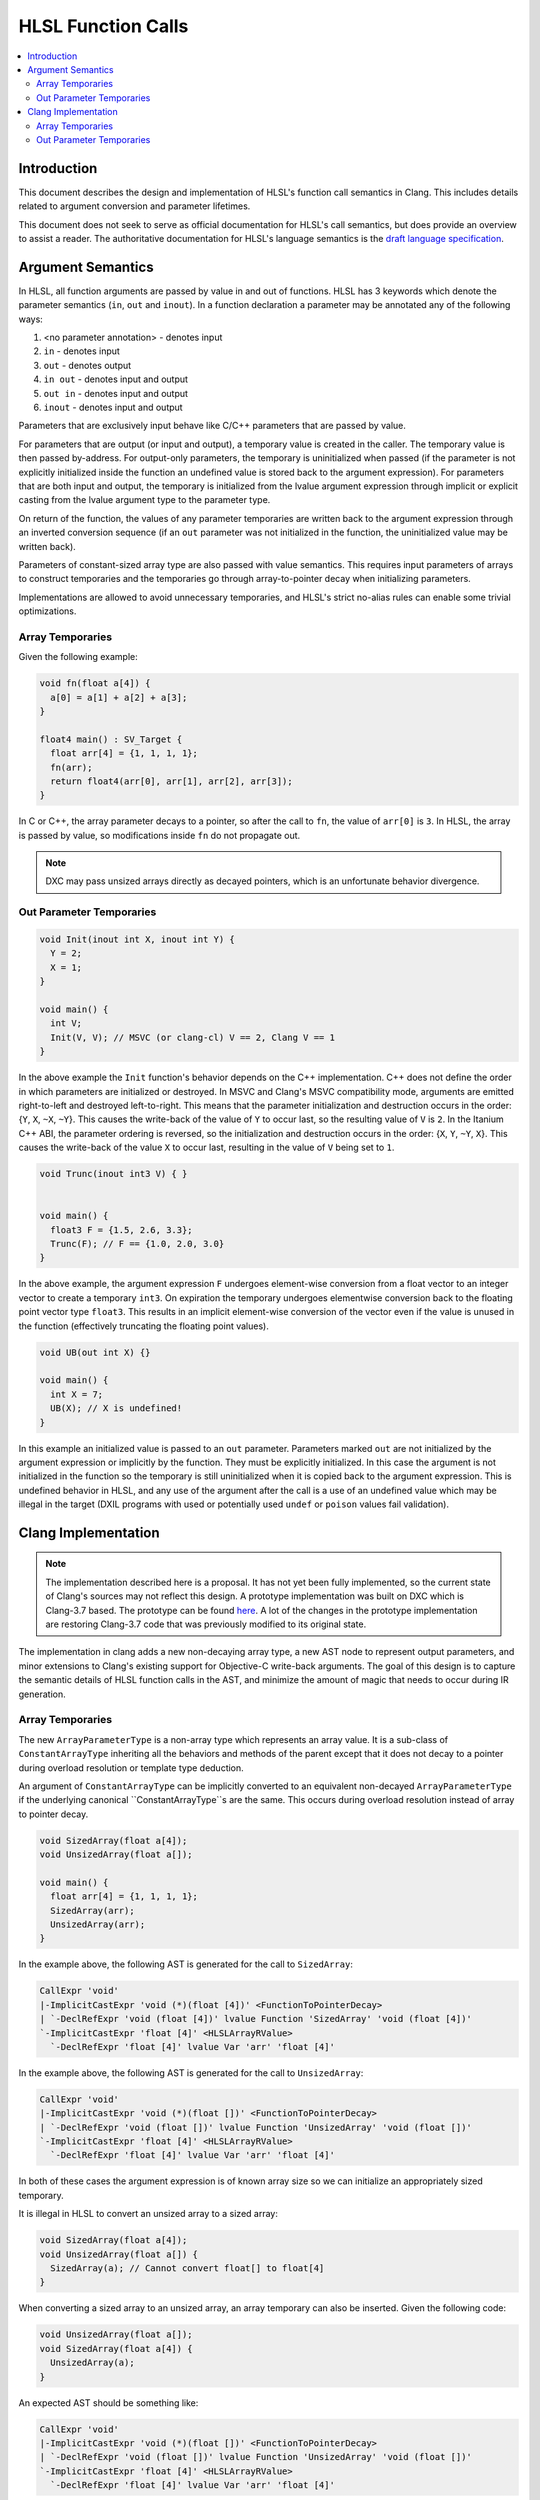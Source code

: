 ===================
HLSL Function Calls
===================

.. contents::
   :local:

Introduction
============

This document describes the design and implementation of HLSL's function call
semantics in Clang. This includes details related to argument conversion and
parameter lifetimes.

This document does not seek to serve as official documentation for HLSL's
call semantics, but does provide an overview to assist a reader. The
authoritative documentation for HLSL's language semantics is the `draft language
specification <https://microsoft.github.io/hlsl-specs/specs/hlsl.pdf>`_.

Argument Semantics
==================

In HLSL, all function arguments are passed by value in and out of functions.
HLSL has 3 keywords which denote the parameter semantics (``in``, ``out`` and
``inout``). In a function declaration a parameter may be annotated any of the
following ways:

#. <no parameter annotation> - denotes input
#. ``in`` - denotes input
#. ``out`` - denotes output
#. ``in out`` - denotes input and output
#. ``out in`` - denotes input and output
#. ``inout`` - denotes input and output

Parameters that are exclusively input behave like C/C++ parameters that are
passed by value.

For parameters that are output (or input and output), a temporary value is
created in the caller. The temporary value is then passed by-address. For
output-only parameters, the temporary is uninitialized when passed (if the
parameter is not explicitly initialized inside the function an undefined value
is stored back to the argument expression). For parameters that are both input
and output, the temporary is initialized from the lvalue argument expression
through implicit  or explicit casting from the lvalue argument type to the
parameter type.

On return of the function, the values of any parameter temporaries are written
back to the argument expression through an inverted conversion sequence (if an
``out`` parameter was not initialized in the function, the uninitialized value
may be written back).

Parameters of constant-sized array type are also passed with value semantics.
This requires input parameters of arrays to construct temporaries and the
temporaries go through array-to-pointer decay when initializing parameters.

Implementations are allowed to avoid unnecessary temporaries, and HLSL's strict
no-alias rules can enable some trivial optimizations.

Array Temporaries
-----------------

Given the following example:

.. code-block:: c++

  void fn(float a[4]) {
    a[0] = a[1] + a[2] + a[3];
  }

  float4 main() : SV_Target {
    float arr[4] = {1, 1, 1, 1};
    fn(arr);
    return float4(arr[0], arr[1], arr[2], arr[3]);
  }

In C or C++, the array parameter decays to a pointer, so after the call to
``fn``, the value of ``arr[0]`` is ``3``. In HLSL, the array is passed by value,
so modifications inside ``fn`` do not propagate out.

.. note::

  DXC may pass unsized arrays directly as decayed pointers, which is an
  unfortunate behavior divergence.

Out Parameter Temporaries
-------------------------

.. code-block:: c++

  void Init(inout int X, inout int Y) {
    Y = 2;
    X = 1;
  }

  void main() {
    int V;
    Init(V, V); // MSVC (or clang-cl) V == 2, Clang V == 1
  }

In the above example the ``Init`` function's behavior depends on the C++
implementation. C++ does not define the order in which parameters are
initialized or destroyed. In MSVC and Clang's MSVC compatibility mode, arguments
are emitted right-to-left and destroyed left-to-right. This means that  the
parameter initialization and destruction occurs in the order: {``Y``, ``X``,
``~X``, ``~Y``}. This causes the write-back of the value of ``Y`` to occur last,
so the resulting value of ``V`` is ``2``. In the Itanium C++ ABI, the  parameter
ordering is reversed, so the initialization and destruction occurs in the order:
{``X``, ``Y``, ``~Y``, ``X``}. This causes the write-back of the value ``X`` to
occur last, resulting in the value of ``V`` being set to ``1``.

.. code-block:: c++

  void Trunc(inout int3 V) { }


  void main() {
    float3 F = {1.5, 2.6, 3.3};
    Trunc(F); // F == {1.0, 2.0, 3.0}
  }

In the above example, the argument expression ``F`` undergoes element-wise
conversion from a float vector to an integer vector to create a temporary
``int3``. On expiration the temporary undergoes elementwise conversion back to
the floating point vector type ``float3``. This results in an implicit
element-wise conversion of the vector even if the value is unused in the
function (effectively truncating the floating point values).


.. code-block:: c++

  void UB(out int X) {}

  void main() {
    int X = 7;
    UB(X); // X is undefined!
  }

In this example an initialized value is passed to an ``out`` parameter.
Parameters marked ``out`` are not initialized by the argument expression or
implicitly by the function. They must be explicitly initialized. In this case
the argument is not initialized in the function so the temporary is still
uninitialized when it is copied back to the argument expression. This is
undefined behavior in HLSL, and any use of the argument after the call is a use
of an undefined value which may be illegal in the target (DXIL programs with
used or potentially used ``undef`` or ``poison`` values fail validation).

Clang Implementation
====================

.. note::

  The implementation described here is a proposal. It has not yet been fully
  implemented, so the current state of Clang's sources may not reflect this
  design. A prototype implementation was built on DXC which is Clang-3.7 based.
  The prototype can be found
  `here <https://github.com/microsoft/DirectXShaderCompiler/pull/5249>`_. A lot
  of the changes in the prototype implementation are restoring Clang-3.7 code
  that was previously modified to its original state.

The implementation in clang adds a new non-decaying array type, a new AST node
to represent output parameters, and minor extensions to Clang's existing support
for Objective-C write-back arguments. The goal of this design is to capture the
semantic details of HLSL function calls in the AST, and minimize the amount of
magic that needs to occur during IR generation.

Array Temporaries
-----------------

The new ``ArrayParameterType`` is a non-array type which represents an array
value. It is a sub-class of ``ConstantArrayType`` inheriting all the behaviors
and methods of the parent except that it does not decay to a pointer during
overload resolution or template type deduction.

An argument of ``ConstantArrayType`` can be implicitly converted to an
equivalent non-decayed ``ArrayParameterType`` if the underlying canonical
``ConstantArrayType``s are the same. This occurs during overload resolution
instead of array to pointer decay.

.. code-block:: c++

  void SizedArray(float a[4]);
  void UnsizedArray(float a[]);

  void main() {
    float arr[4] = {1, 1, 1, 1};
    SizedArray(arr);
    UnsizedArray(arr);
  }

In the example above, the following AST is generated for the call to
``SizedArray``:

.. code-block:: text

  CallExpr 'void'
  |-ImplicitCastExpr 'void (*)(float [4])' <FunctionToPointerDecay>
  | `-DeclRefExpr 'void (float [4])' lvalue Function 'SizedArray' 'void (float [4])'
  `-ImplicitCastExpr 'float [4]' <HLSLArrayRValue>
    `-DeclRefExpr 'float [4]' lvalue Var 'arr' 'float [4]'

In the example above, the following AST is generated for the call to
``UnsizedArray``:

.. code-block:: text

  CallExpr 'void'
  |-ImplicitCastExpr 'void (*)(float [])' <FunctionToPointerDecay>
  | `-DeclRefExpr 'void (float [])' lvalue Function 'UnsizedArray' 'void (float [])'
  `-ImplicitCastExpr 'float [4]' <HLSLArrayRValue>
    `-DeclRefExpr 'float [4]' lvalue Var 'arr' 'float [4]'

In both of these cases the argument expression is of known array size so we can
initialize an appropriately sized temporary.

It is illegal in HLSL to convert an unsized array to a sized array:

.. code-block:: c++

  void SizedArray(float a[4]);
  void UnsizedArray(float a[]) {
    SizedArray(a); // Cannot convert float[] to float[4]
  }

When converting a sized array to an unsized array, an array temporary can also
be inserted. Given the following code:

.. code-block:: c++

  void UnsizedArray(float a[]);
  void SizedArray(float a[4]) {
    UnsizedArray(a);
  }

An expected AST should be something like:

.. code-block:: text

  CallExpr 'void'
  |-ImplicitCastExpr 'void (*)(float [])' <FunctionToPointerDecay>
  | `-DeclRefExpr 'void (float [])' lvalue Function 'UnsizedArray' 'void (float [])'
  `-ImplicitCastExpr 'float [4]' <HLSLArrayRValue>
    `-DeclRefExpr 'float [4]' lvalue Var 'arr' 'float [4]'

Out Parameter Temporaries
-------------------------

Output parameters are defined in HLSL as *casting expiring values* (cx-values),
which is a term made up for HLSL. A cx-value is a temporary value which may be
the result of a cast, and stores its value back to an lvalue when the value
expires.

To represent this concept in Clang we introduce a new ``HLSLOutParamExpr``. An
``HLSLOutParamExpr`` has two forms, one with a single sub-expression and one
with two sub-expressions.

The single sub-expression form is used when the argument expression and the
function parameter are the same type, so no cast is required. As in this
example:

.. code-block:: c++

  void Init(inout int X) {
    X = 1;
  }

  void main() {
    int V;
    Init(V);
  }

The expected AST formulation for this code would be something like:

.. code-block:: text

  CallExpr 'void'
  |-ImplicitCastExpr 'void (*)(int &)' <FunctionToPointerDecay>
  | `-DeclRefExpr 'void (int &)' lvalue Function  'Init' 'void (int &)'
  |-HLSLOutParamExpr 'int' lvalue inout
    `-DeclRefExpr 'int' lvalue Var 'V' 'int'

The ``HLSLOutParamExpr`` captures that the value is ``inout`` vs ``out`` to
denote whether or not the temporary is initialized from the sub-expression. If
no casting is required the sub-expression denotes the lvalue expression that the
cx-value will be copied to when the value expires.

The two sub-expression form of the AST node is required when the argument type
is not the same as the parameter type. Given this example:

.. code-block:: c++

  void Trunc(inout int3 V) { }


  void main() {
    float3 F = {1.5, 2.6, 3.3};
    Trunc(F);
  }

For this case the ``HLSLOutParamExpr`` will have sub-expressions to record both
casting expression sequences for the initialization and write back:

.. code-block:: text

  -CallExpr 'void'
    |-ImplicitCastExpr 'void (*)(int3 &)' <FunctionToPointerDecay>
    | `-DeclRefExpr 'void (int3 &)' lvalue Function 'inc_i32' 'void (int3 &)'
    `-HLSLOutParamExpr 'int3' lvalue inout
      |-ImplicitCastExpr 'float3' <IntegralToFloating>
      | `-ImplicitCastExpr 'int3' <LValueToRValue>
      |   `-OpaqueValueExpr 'int3' lvalue
      `-ImplicitCastExpr 'int3' <FloatingToIntegral>
        `-ImplicitCastExpr 'float3' <LValueToRValue>
          `-DeclRefExpr 'float3' lvalue 'F' 'float3'

In this formation the write-back casts are captured as the first sub-expression
and they cast from an ``OpaqueValueExpr``. In IR generation we can use the
``OpaqueValueExpr`` as a placeholder for the ``HLSLOutParamExpr``'s temporary
value on function return.

In code generation this can be implemented with some targeted extensions to the
Objective-C write-back support. Specifically extending CGCall.cpp's
``EmitWriteback`` function to support casting expressions and emission of
aggregate lvalues.
